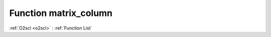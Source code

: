 Function matrix_column
======================

:ref:`O2scl <o2scl>` : :ref:`Function List`

.. doxygenfunction:: ::matrix_column
